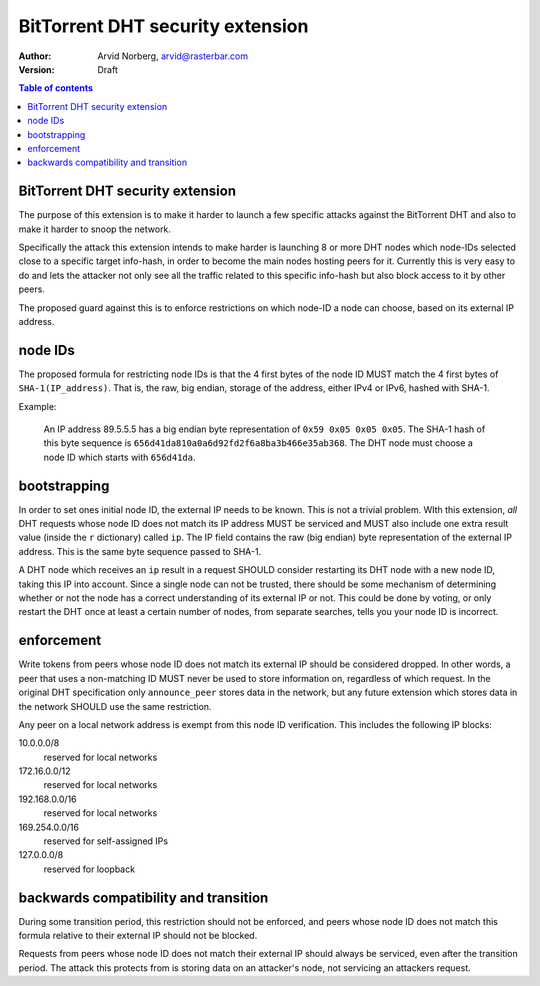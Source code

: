 =================================
BitTorrent DHT security extension
=================================

:Author: Arvid Norberg, arvid@rasterbar.com
:Version: Draft

.. contents:: Table of contents
  :depth: 2
  :backlinks: none

BitTorrent DHT security extension
---------------------------------

The purpose of this extension is to make it harder to launch a few
specific attacks against the BitTorrent DHT and also to make it harder
to snoop the network.

Specifically the attack this extension intends to make harder is launching
8 or more DHT nodes which node-IDs selected close to a specific target
info-hash, in order to become the main nodes hosting peers for it. Currently
this is very easy to do and lets the attacker not only see all the traffic
related to this specific info-hash but also block access to it by other
peers.

The proposed guard against this is to enforce restrictions on which node-ID
a node can choose, based on its external IP address.

node IDs
--------

The proposed formula for restricting node IDs is that the 4 first bytes of
the node ID MUST match the 4 first bytes of ``SHA-1(IP_address)``. That is,
the raw, big endian, storage of the address, either IPv4 or IPv6, hashed
with SHA-1.

Example:

	An IP address 89.5.5.5 has a big endian byte representation of
	``0x59 0x05 0x05 0x05``. The SHA-1 hash of this byte sequence is
	``656d41da810a0a6d92fd2f6a8ba3b466e35ab368``. The DHT node must choose
	a node ID which starts with ``656d41da``.

bootstrapping
-------------

In order to set ones initial node ID, the external IP needs to be known. This
is not a trivial problem. WIth this extension, *all* DHT requests whose node
ID does not match its IP address MUST be serviced and MUST also include one
extra result value (inside the ``r`` dictionary) called ``ip``. The IP field
contains the raw (big endian) byte representation of the external IP address.
This is the same byte sequence passed to SHA-1.

A DHT node which receives an ``ip`` result in a request SHOULD consider restarting
its DHT node with a new node ID, taking this IP into account. Since a single node
can not be trusted, there should be some mechanism of determining whether or
not the node has a correct understanding of its external IP or not. This could
be done by voting, or only restart the DHT once at least a certain number of
nodes, from separate searches, tells you your node ID is incorrect.

enforcement
-----------

Write tokens from peers whose node ID does not match its external IP should be
considered dropped. In other words, a peer that uses a non-matching ID MUST
never be used to store information on, regardless of which request. In the
original DHT specification only ``announce_peer`` stores data in the network,
but any future extension which stores data in the network SHOULD use the same
restriction.

Any peer on a local network address is exempt from this node ID verification.
This includes the following IP blocks:

10.0.0.0/8
	reserved for local networks
172.16.0.0/12
	reserved for local networks
192.168.0.0/16
	reserved for local networks
169.254.0.0/16
	reserved for self-assigned IPs
127.0.0.0/8
	reserved for loopback


backwards compatibility and transition
--------------------------------------

During some transition period, this restriction should not be enforced, and
peers whose node ID does not match this formula relative to their external IP
should not be blocked.

Requests from peers whose node ID does not match their external IP should
always be serviced, even after the transition period. The attack this protects
from is storing data on an attacker's node, not servicing an attackers request.


